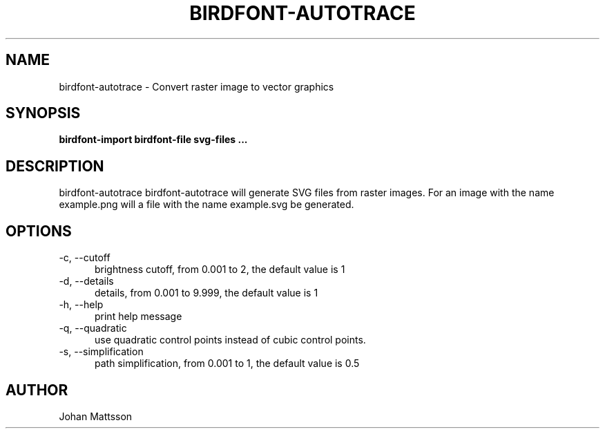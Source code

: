 .TH BIRDFONT-AUTOTRACE 1 LOCAL

.SH NAME
birdfont-autotrace - Convert raster image to vector graphics
.SH SYNOPSIS
.B birdfont-import birdfont-file svg-files ...
.SH DESCRIPTION
birdfont-autotrace 
birdfont-autotrace will generate SVG files from raster images. For an 
image with the name example.png will a file with the name example.svg be
generated.

.SH OPTIONS
.TP 5
\-c, \--cutoff
brightness cutoff, from 0.001 to 2, the default value is 1
.TP
\-d, \--details
details, from 0.001 to 9.999, the default value is 1
.TP
\-h, \--help
print help message
.TP 
\-q, \--quadratic
use quadratic control points instead of cubic control points.
.TP 
\-s, \--simplification
path simplification, from 0.001 to 1, the default value is 0.5

.SH AUTHOR
Johan Mattsson

